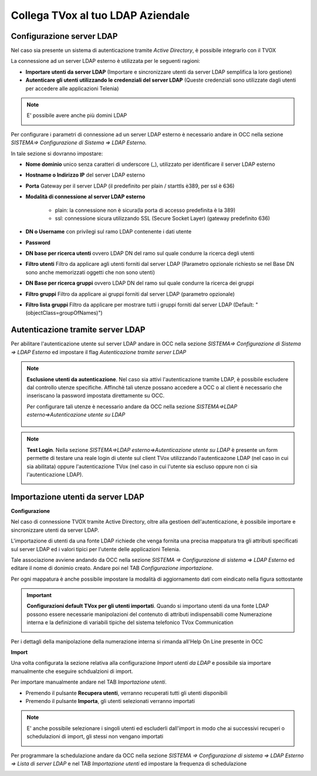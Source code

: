 ==================================
Collega TVox al tuo LDAP Aziendale
==================================

Configurazione server LDAP
==========================

Nel caso sia presente un sistema di autenticazione tramite *Active Directory*, è possibile integrarlo con il TVOX

La connessione ad un server LDAP esterno è utilizzata per le seguenti ragioni:

- **Importare utenti da server LDAP** (Importare e sincronizzare utenti da server LDAP semplifica la loro gestione)

- **Autenticare gli utenti utilizzando le credenziali del server LDAP** (Queste credenziali sono utilizzate dagli utenti per accedere alle applicazioni Telenia)

.. note:: E\' possibile avere anche più domini LDAP 

    .. image:: /images/TVOX/GuidaIntroduttivaTVox/ConfiguraPBX/LDAP/Domini.JPG


Per configurare i parametri di connessione ad un server LDAP esterno è necessario andare in OCC nella sezione *SISTEMA=> Configurazione di Sistema => LDAP Esterno.*


.. image:: /images/TVOX/GuidaIntroduttivaTVox/ConfiguraPBX/LDAP/LDAP_configurazione.JPG

In tale sezione si dovranno impostare:

- **Nome dominio** unico senza caratteri di underscore (_), utilizzato per identificare il server LDAP esterno

- **Hostname o Indirizzo IP** del server LDAP esterno

- **Porta** Gateway per il server LDAP (il predefinito per plain / starttls è389, per ssl è 636)

- **Modalità di connessione al server LDAP esterno**

    - plain: la connessione non è sicura(la porta di accesso predefinita è la 389)

    - ssl: connessione sicura utilizzando SSL (Secure Socket Layer) (gateway predefinito 636)

- **DN o Username** con privilegi sul ramo LDAP contenente i dati utente

- **Password**

- **DN base per ricerca utenti** ovvero LDAP DN del ramo sul quale condurre la ricerca degli utenti

- **Filtro utenti** Filtro da applicare agli utenti forniti dal server LDAP (Parametro opzionale richiesto se nel Base DN sono anche memorizzati oggetti che non sono utenti)

- **DN Base per ricerca gruppi** ovvero LDAP DN del ramo sul quale condurre la ricerca dei gruppi

- **Filtro gruppi** Filtro da applicare ai gruppi forniti dal server LDAP (parametro opzionale)

- **Filtro lista gruppi** Filtro da applicare per mostrare tutti i gruppi forniti dal server LDAP (Default: "(objectClass=groupOfNames)")



Autenticazione tramite server LDAP
==================================
Per abilitare l'autenticazione utente sul server LDAP andare in OCC nella sezione *SISTEMA=> Configurazione di Sistema => LDAP Esterno* ed impostare il flag *Autenticazione tramite server LDAP*

.. image:: /images/TVOX/GuidaIntroduttivaTVox/ConfiguraPBX/LDAP/LDAP_autenticazione.JPG

.. note:: **Esclusione utenti da autenticazione**. Nel caso sia attivi l'autenticazione tramite LDAP, è possibile escludere dal controllo utenze specifiche.
    Affinchè tali utenze possano accedere a OCC o al client è necessario che inseriscano la password impostata direttamente su OCC.

    Per configurare tali utenze è necessario andare da OCC nella sezione *SISTEMA=>LDAP esterno=>Autenticazione utente su LDAP*

     .. image:: /images/TVOX/GuidaIntroduttivaTVox/ConfiguraPBX/LDAP/Esclusione.JPG 

.. note:: **Test Login**. Nella sezione *SISTEMA=>LDAP esterno=>Autenticazione utente su LDAP* è presente un form permette di testare una reale login di utente sul client TVox utilizzando l'autenticazone LDAP (nel caso in cui sia abilitata) oppure l'autenticazione TVox (nel caso in cui l'utente sia escluso oppure non ci sia l'autenticazione LDAP).

    .. image:: /images/TVOX/GuidaIntroduttivaTVox/ConfiguraPBX/LDAP/TestLogin.JPG

Importazione utenti da server LDAP
==================================

**Configurazione**


Nel caso di connessione TVOX tramite Active Directory, oltre alla gestioen dell'autenticazione, è possibile importare e sincronizzare utenti da server LDAP.

L'importazione di utenti da una fonte LDAP richiede che venga fornita una precisa mappatura tra gli attributi specificati sul server LDAP ed i valori tipici per l'utente delle applicazioni Telenia.

Tale associazione avviene andando da OCC nella sezione *SISTEMA => Configurazione di sistema => LDAP Esterno* ed editare il nome di donimio creato. 
Andare poi nel TAB *Configurazione importazione*.
 
.. image:: /images/TVOX/GuidaIntroduttivaTVox/ConfiguraPBX/LDAP/IMPORT01.JPG

Per ogni mappatura è anche possibile impostare la modalità di aggiornamento dati com eindicato nella figura sottostante

.. image:: /images/TVOX/GuidaIntroduttivaTVox/ConfiguraPBX/LDAP/IMPORT02.JPG


.. important:: **Configurazioni default TVox per gli utenti importati**. Quando si importano utenti da una fonte LDAP possono essere necessarie manipolazioni del contenuto di attributi indispensabili come Numerazione interna e la definizione di variabili tipiche del sistema telefonico TVox Communication 
    
    .. image:: /images/TVOX/GuidaIntroduttivaTVox/ConfiguraPBX/LDAP/IMPORT03.JPG
Per i dettagli della manipolazione della numerazione interna si rimanda all'Help On Line presente in OCC

**Import**

Una volta configurata la sezione relativa alla configurazione *Import utenti da LDAP* e possibile sia importare manualmente che eseguire schdualzioni di import.

Per importare manualmente andare nel TAB *Importazione utenti*.

- Premendo il pulsante **Recupera utenti**, verranno recuperati tutti gli utenti disponibili

- Premendo il pulsante **Importa**, gli utenti selezionati verranno importati


.. note:: E\' anche possibile selezionare i singoli utenti ed escluderli dall'import in modo che ai successivi recuperi o schedulazioni di import, gli stessi non vengano importati
    
    .. image:: /images/TVOX/GuidaIntroduttivaTVox/ConfiguraPBX/LDAP/IMPORT04.JPG

Per programmare la schedulazione andare da OCC nella sezione *SISTEMA => Configurazione di sistema => LDAP Esterno => Lista di server LDAP* e nel TAB *Importazione utenti* ed impostare la frequenza di schedulazione

.. image:: /images/TVOX/GuidaIntroduttivaTVox/ConfiguraPBX/LDAP/IMPORT05.JPG